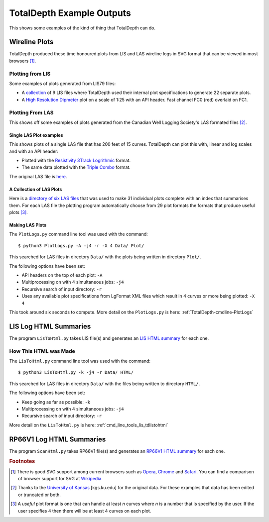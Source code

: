 .. moduleauthor:: Paul Ross <apaulross@gmail.com>
.. sectionauthor:: Paul Ross <apaulross@gmail.com>

.. Examples of TotalDepth output

.. _TotalDepth-examples:

*******************************
TotalDepth Example Outputs
*******************************

This shows some examples of the kind of thing that TotalDepth can do.

.. _TotalDepth-examples-plots:

Wireline Plots
==============

TotalDepth produced these time honoured plots from LIS and LAS wireline logs in SVG format that can be viewed in most browsers [#]_.

Plotting from LIS
-----------------

Some examples of plots generated from LIS79 files:

* A `collection <../_static/plots_LIS/index.html>`_ of 9 LIS files where TotalDepth used their internal plot specifications to generate 22 separate plots.
* A `High Resolution Dipmeter <../_static/plots/HDT_Example.svg>`_ plot on a scale of 1:25 with an API header. Fast channel FC0 (red) overlaid on FC1.

Plotting From LAS
-----------------

This shows off some examples of plots generated from the Canadian Well Logging Society's LAS formated files [#]_.

Single LAS Plot examples
^^^^^^^^^^^^^^^^^^^^^^^^

This shows plots of a single LAS file that has 200 feet of 15 curves. TotalDepth can plot this with, linear and log scales and with an API header:

* Plotted with the `Resistivity 3Track Logrithmic <../_static/plots/Resistivity_3Track_Logrithmic.xml_47_LAS.svg>`_ format.
* The same data plotted with the `Triple Combo <../_static/plots/Triple_Combo_46_LAS.svg>`_ format.

The original LAS file is `here <../_static/plots/1001178923.las.txt>`_.

A Collection of LAS Plots
^^^^^^^^^^^^^^^^^^^^^^^^^

Here is a `directory of six LAS files <../_static/plots_LAS/index.html>`_ that was used to make 31 individual plots complete with an index that summarises them. For each LAS file the plotting program automatically choose from 29 plot formats the formats that produce useful plots [#]_.

Making LAS Plots
^^^^^^^^^^^^^^^^

The ``PlotLogs.py`` command line tool was used with the command::

	$ python3 PlotLogs.py -A -j4 -r -X 4 Data/ Plot/

This searched for LAS files in directory ``Data/`` with the plots being written in directory ``Plot/``.

The following options have been set:

* API headers on the top of each plot: ``-A``
* Multiprocessing on with 4 simultaneous jobs: ``-j4``
* Recursive search of input directory: ``-r``
* Uses any available plot specifications from LgFormat XML files which result in 4 curves or more being plotted: ``-X 4``

This took around six seconds to compute. More detail on the ``PlotLogs.py`` is here: :ref:`TotalDepth-cmdline-PlotLogs`


LIS Log HTML Summaries
======================

The program ``LisToHtml.py`` takes LIS file(s) and generates an `LIS HTML summary <../_static/LISExampleHTML/index.html>`_ for each one.

How This HTML was Made
----------------------

The ``LisToHtml.py`` command line tool was used with the command::

	$ python3 LisToHtml.py -k -j4 -r Data/ HTML/

This searched for LAS files in directory ``Data/`` with the files being written to directory ``HTML/``.

The following options have been set:

* Keep going as far as possible: ``-k``
* Multiprocessing on with 4 simultaneous jobs: ``-j4``
* Recursive search of input directory: ``-r``

More detail on the ``LisToHtml.py`` is here: :ref:`cmd_line_tools_lis_tdlistohtml`


RP66V1 Log HTML Summaries
==========================

The program ``ScanHtml.py`` takes RP66V1 file(s) and generates an `RP66V1 HTML summary <../_static/RP66V1/example.html>`_ for each one.



.. rubric:: Footnotes

.. [#] There is good SVG support among current browsers such as `Opera <http://www.opera.com>`_,  `Chrome <https://www.google.com/chrome/>`_ and  `Safari <https://www.apple.com/safari/>`_. You can find a comparison of browser support for SVG at `Wikipedia <https://en.wikipedia.org/wiki/Comparison_of_layout_engines_%28Scalable_Vector_Graphics%29>`_.
.. [#] Thanks to the `University of Kansas <http://www.kgs.ku.edu/Magellan/Logs/index.html>`_ [kgs.ku.edu] for the original data. For these examples that data has been edited or truncated or both.
.. [#] A *useful* plot format is one that can handle at least *n* curves where *n* is a number that is specified by the user. If the user specifies 4 then there will be at least 4 curves on each plot.
